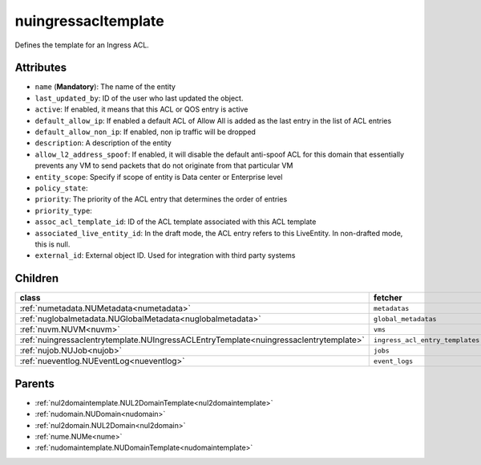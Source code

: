 .. _nuingressacltemplate:

nuingressacltemplate
===========================================

.. class:: nuingressacltemplate.NUIngressACLTemplate(bambou.nurest_object.NUMetaRESTObject,):

Defines the template for an Ingress ACL.


Attributes
----------


- ``name`` (**Mandatory**): The name of the entity

- ``last_updated_by``: ID of the user who last updated the object.

- ``active``: If enabled, it means that this ACL or QOS entry is active

- ``default_allow_ip``: If enabled a default ACL of Allow All is added as the last entry in the list of ACL entries

- ``default_allow_non_ip``: If enabled, non ip traffic will be dropped

- ``description``: A description of the entity

- ``allow_l2_address_spoof``: If enabled, it will disable the default anti-spoof ACL for this domain that essentially prevents any VM to send packets that do not originate from that particular VM

- ``entity_scope``: Specify if scope of entity is Data center or Enterprise level

- ``policy_state``: 

- ``priority``: The priority of the ACL entry that determines the order of entries

- ``priority_type``: 

- ``assoc_acl_template_id``: ID of the ACL template associated with this ACL template

- ``associated_live_entity_id``: In the draft mode, the ACL entry refers to this LiveEntity. In non-drafted mode, this is null.

- ``external_id``: External object ID. Used for integration with third party systems




Children
--------

================================================================================================================================================               ==========================================================================================
**class**                                                                                                                                                      **fetcher**

:ref:`numetadata.NUMetadata<numetadata>`                                                                                                                         ``metadatas`` 
:ref:`nuglobalmetadata.NUGlobalMetadata<nuglobalmetadata>`                                                                                                       ``global_metadatas`` 
:ref:`nuvm.NUVM<nuvm>`                                                                                                                                           ``vms`` 
:ref:`nuingressaclentrytemplate.NUIngressACLEntryTemplate<nuingressaclentrytemplate>`                                                                            ``ingress_acl_entry_templates`` 
:ref:`nujob.NUJob<nujob>`                                                                                                                                        ``jobs`` 
:ref:`nueventlog.NUEventLog<nueventlog>`                                                                                                                         ``event_logs`` 
================================================================================================================================================               ==========================================================================================



Parents
--------


- :ref:`nul2domaintemplate.NUL2DomainTemplate<nul2domaintemplate>`

- :ref:`nudomain.NUDomain<nudomain>`

- :ref:`nul2domain.NUL2Domain<nul2domain>`

- :ref:`nume.NUMe<nume>`

- :ref:`nudomaintemplate.NUDomainTemplate<nudomaintemplate>`

